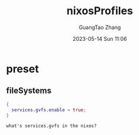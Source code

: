 :PROPERTIES:
:ID:       86813293-cfd7-4fcd-90a8-5099642770c4
:header-args: :noweb tangle :comments noweb
:END:
#+TITLE: nixosProfiles
#+AUTHOR: GuangTao Zhang
#+EMAIL: gtrunsec@hardenedlinux.org
#+DATE: 2023-05-14 Sun 11:06




* preset
:PROPERTIES:
:PRJ-DIR: ../../nixos/nixosProfiles/preset
:END:

** fileSystems

#+begin_src nix :tangle :tangle (concat (org-entry-get nil "PRJ-DIR" t) "/fileSystems/gvfs.nix")
{
  services.gvfs.enable = true;
}
#+end_src


#+begin_src chatgpt-shell
what's services.gvfs in the nixos?
#+end_src

#+RESULTS:
Services.gvfs in NixOS refers to the gvfs daemon, which provides an interface to GVFS (GNOME Virtual File System) for non-GNOME desktop environments. GVFS allows the desktop to access and manipulate files and folders on remote or virtual file systems, such as FTP, SFTP, SMB, or MTP. The gvfs daemon runs in the background and manages the mounting and unmounting of remote file systems, as well as file operations such as copying, pasting, and deleting. By enabling the Services.gvfs option in NixOS configuration, users can access the GVFS functionality and integrate it with their preferred file managers or desktop environments.
